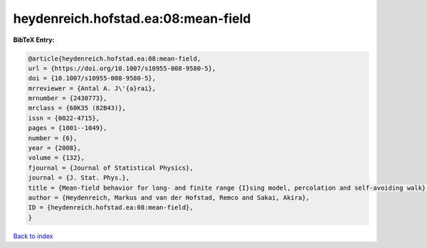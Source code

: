 heydenreich.hofstad.ea:08:mean-field
====================================

.. :cite:t:`heydenreich.hofstad.ea:08:mean-field`

.. bibliography:: ../../All.bib

**BibTeX Entry:**

.. code-block:: bibtex

   @article{heydenreich.hofstad.ea:08:mean-field,
   url = {https://doi.org/10.1007/s10955-008-9580-5},
   doi = {10.1007/s10955-008-9580-5},
   mrreviewer = {Antal A. J\'{a}rai},
   mrnumber = {2430773},
   mrclass = {60K35 (82B43)},
   issn = {0022-4715},
   pages = {1001--1049},
   number = {6},
   year = {2008},
   volume = {132},
   fjournal = {Journal of Statistical Physics},
   journal = {J. Stat. Phys.},
   title = {Mean-field behavior for long- and finite range {I}sing model, percolation and self-avoiding walk},
   author = {Heydenreich, Markus and van der Hofstad, Remco and Sakai, Akira},
   ID = {heydenreich.hofstad.ea:08:mean-field},
   }

`Back to index <../index>`_
